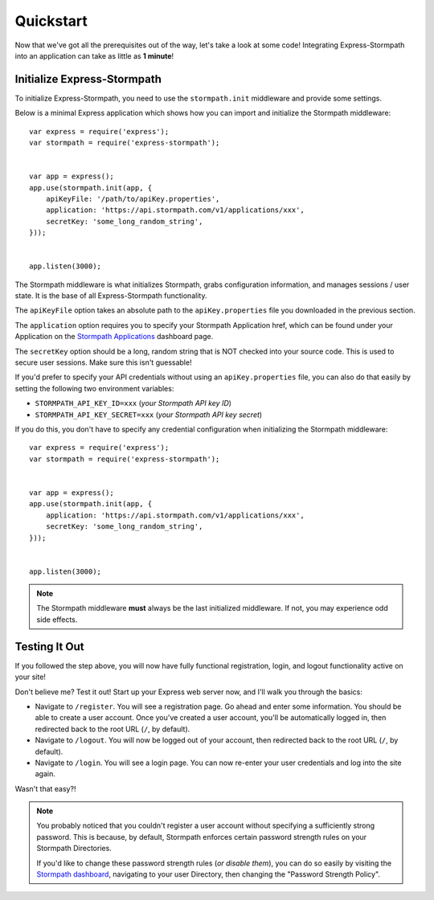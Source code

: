 .. _quickstart:


Quickstart
==========

Now that we've got all the prerequisites out of the way, let's take a look at
some code!  Integrating Express-Stormpath into an application can take as little
as **1 minute**!


Initialize Express-Stormpath
----------------------------

To initialize Express-Stormpath, you need to use the ``stormpath.init``
middleware and provide some settings.

Below is a minimal Express application which shows how you can import and
initialize the Stormpath middleware::

    var express = require('express');
    var stormpath = require('express-stormpath');


    var app = express();
    app.use(stormpath.init(app, {
        apiKeyFile: '/path/to/apiKey.properties',
        application: 'https://api.stormpath.com/v1/applications/xxx',
        secretKey: 'some_long_random_string',
    }));


    app.listen(3000);

The Stormpath middleware is what initializes Stormpath, grabs configuration
information, and manages sessions / user state.  It is the base of all
Express-Stormpath functionality.

The ``apiKeyFile`` option takes an absolute path to the ``apiKey.properties``
file you downloaded in the previous section.

The ``application`` option requires you to specify your Stormpath Application
href, which can be found under your Application on the `Stormpath Applications`_
dashboard page.

The ``secretKey`` option should be a long, random string that is NOT checked
into your source code.  This is used to secure user sessions.  Make sure this
isn't guessable!

If you'd prefer to specify your API credentials without using an
``apiKey.properties`` file, you can also do that easily by setting the following
two environment variables:

- ``STORMPATH_API_KEY_ID=xxx`` (*your Stormpath API key ID*)
- ``STORMPATH_API_KEY_SECRET=xxx`` (*your Stormpath API key secret*)

If you do this, you don't have to specify any credential configuration when
initializing the Stormpath middleware::

    var express = require('express');
    var stormpath = require('express-stormpath');


    var app = express();
    app.use(stormpath.init(app, {
        application: 'https://api.stormpath.com/v1/applications/xxx',
        secretKey: 'some_long_random_string',
    }));


    app.listen(3000);


.. note::
    The Stormpath middleware **must** always be the last initialized middleware.
    If not, you may experience odd side effects.


Testing It Out
--------------

If you followed the step above, you will now have fully functional
registration, login, and logout functionality active on your site!

Don't believe me?  Test it out!  Start up your Express web server now, and I'll
walk you through the basics:

- Navigate to ``/register``.  You will see a registration page.  Go ahead and
  enter some information.  You should be able to create a user account.  Once
  you've created a user account, you'll be automatically logged in, then
  redirected back to the root URL (``/``, by default).
- Navigate to ``/logout``.  You will now be logged out of your account, then
  redirected back to the root URL (``/``, by default).
- Navigate to ``/login``.  You will see a login page.  You can now re-enter
  your user credentials and log into the site again.

Wasn't that easy?!

.. note::
    You probably noticed that you couldn't register a user account without
    specifying a sufficiently strong password.  This is because, by default,
    Stormpath enforces certain password strength rules on your Stormpath
    Directories.

    If you'd like to change these password strength rules (*or disable them*),
    you can do so easily by visiting the `Stormpath dashboard`_, navigating to
    your user Directory, then changing the "Password Strength Policy".


.. _Stormpath applications: https://api.stormpath.com/v#!applications
.. _Stormpath dashboard: https://api.stormpath.com/ui/dashboard
